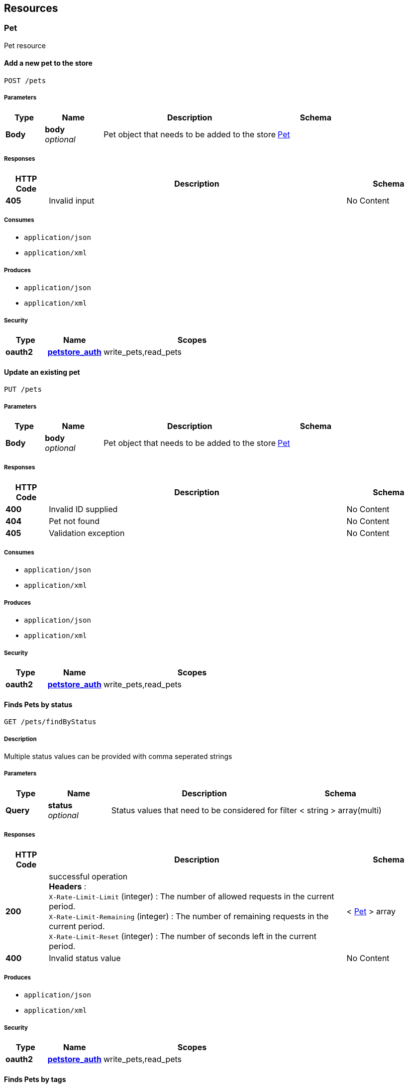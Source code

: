 
[[_paths]]
== Resources

[[_pet_resource]]
=== Pet
Pet resource


[[_addpet]]
==== Add a new pet to the store
....
POST /pets
....


===== Parameters

[options="header", cols=".^2a,.^3a,.^9a,.^4a"]
|===
|Type|Name|Description|Schema
|**Body**|**body** +
__optional__|Pet object that needs to be added to the store|<<_pet,Pet>>
|===


===== Responses

[options="header", cols=".^2a,.^14a,.^4a"]
|===
|HTTP Code|Description|Schema
|**405**|Invalid input|No Content
|===


===== Consumes

* `application/json`
* `application/xml`


===== Produces

* `application/json`
* `application/xml`


===== Security

[options="header", cols=".^3a,.^4a,.^13a"]
|===
|Type|Name|Scopes
|**oauth2**|**<<_petstore_auth,petstore_auth>>**|write_pets,read_pets
|===


[[_updatepet]]
==== Update an existing pet
....
PUT /pets
....


===== Parameters

[options="header", cols=".^2a,.^3a,.^9a,.^4a"]
|===
|Type|Name|Description|Schema
|**Body**|**body** +
__optional__|Pet object that needs to be added to the store|<<_pet,Pet>>
|===


===== Responses

[options="header", cols=".^2a,.^14a,.^4a"]
|===
|HTTP Code|Description|Schema
|**400**|Invalid ID supplied|No Content
|**404**|Pet not found|No Content
|**405**|Validation exception|No Content
|===


===== Consumes

* `application/json`
* `application/xml`


===== Produces

* `application/json`
* `application/xml`


===== Security

[options="header", cols=".^3a,.^4a,.^13a"]
|===
|Type|Name|Scopes
|**oauth2**|**<<_petstore_auth,petstore_auth>>**|write_pets,read_pets
|===


[[_findpetsbystatus]]
==== Finds Pets by status
....
GET /pets/findByStatus
....


===== Description
Multiple status values can be provided with comma seperated strings


===== Parameters

[options="header", cols=".^2a,.^3a,.^9a,.^4a"]
|===
|Type|Name|Description|Schema
|**Query**|**status** +
__optional__|Status values that need to be considered for filter|< string > array(multi)
|===


===== Responses

[options="header", cols=".^2a,.^14a,.^4a"]
|===
|HTTP Code|Description|Schema
|**200**|successful operation +
**Headers** :  +
`X-Rate-Limit-Limit` (integer) : The number of allowed requests in the current period. +
`X-Rate-Limit-Remaining` (integer) : The number of remaining requests in the current period. +
`X-Rate-Limit-Reset` (integer) : The number of seconds left in the current period.|< <<_pet,Pet>> > array
|**400**|Invalid status value|No Content
|===


===== Produces

* `application/json`
* `application/xml`


===== Security

[options="header", cols=".^3a,.^4a,.^13a"]
|===
|Type|Name|Scopes
|**oauth2**|**<<_petstore_auth,petstore_auth>>**|write_pets,read_pets
|===


[[_findpetsbytags]]
==== Finds Pets by tags
....
GET /pets/findByTags
....


===== Description
Muliple tags can be provided with comma seperated strings. Use tag1, tag2, tag3 for testing.


===== Parameters

[options="header", cols=".^2a,.^3a,.^9a,.^4a"]
|===
|Type|Name|Description|Schema
|**Query**|**tags** +
__optional__|Tags to filter by|< string > array(multi)
|===


===== Responses

[options="header", cols=".^2a,.^14a,.^4a"]
|===
|HTTP Code|Description|Schema
|**200**|successful operation +
**Headers** :  +
`X-Rate-Limit-Limit` (integer) : The number of allowed requests in the current period. +
`X-Rate-Limit-Remaining` (integer) : The number of remaining requests in the current period. +
`X-Rate-Limit-Reset` (integer) : The number of seconds left in the current period.|< <<_pet,Pet>> > array
|**400**|Invalid tag value|No Content
|===


===== Produces

* `application/json`
* `application/xml`


===== Security

[options="header", cols=".^3a,.^4a,.^13a"]
|===
|Type|Name|Scopes
|**oauth2**|**<<_petstore_auth,petstore_auth>>**|write_pets,read_pets
|===


[[_updatepetwithform]]
==== Updates a pet in the store with form data
....
POST /pets/{petId}
....


===== Parameters

[options="header", cols=".^2a,.^3a,.^9a,.^4a"]
|===
|Type|Name|Description|Schema
|**Path**|**petId** +
__required__|ID of pet that needs to be updated|string
|**FormData**|**name** +
__required__|Updated name of the pet|string
|**FormData**|**status** +
__required__|Updated status of the pet|string
|===


===== Responses

[options="header", cols=".^2a,.^14a,.^4a"]
|===
|HTTP Code|Description|Schema
|**405**|Invalid input|No Content
|===


===== Consumes

* `application/x-www-form-urlencoded`


===== Produces

* `application/json`
* `application/xml`


===== Security

[options="header", cols=".^3a,.^4a,.^13a"]
|===
|Type|Name|Scopes
|**oauth2**|**<<_petstore_auth,petstore_auth>>**|write_pets,read_pets
|===


[[_getpetbyid]]
==== Find pet by ID
....
GET /pets/{petId}
....


===== Description
Returns a pet when ID &lt; 10. ID &gt; 10 or nonintegers will simulate API error conditions


===== Parameters

[options="header", cols=".^2a,.^3a,.^9a,.^4a"]
|===
|Type|Name|Description|Schema
|**Path**|**petId** +
__required__|ID of pet that needs to be fetched|integer (int64)
|===


===== Responses

[options="header", cols=".^2a,.^14a,.^4a"]
|===
|HTTP Code|Description|Schema
|**200**|successful operation +
**Headers** :  +
`X-Rate-Limit-Limit` (integer) : The number of allowed requests in the current period. +
`X-Rate-Limit-Remaining` (integer) : The number of remaining requests in the current period. +
`X-Rate-Limit-Reset` (integer) : The number of seconds left in the current period.|<<_pet,Pet>>
|**400**|Invalid ID supplied|No Content
|**404**|Pet not found|No Content
|===


===== Produces

* `application/json`
* `application/xml`


===== Security

[options="header", cols=".^3a,.^4a,.^13a"]
|===
|Type|Name|Scopes
|**apiKey**|**<<_api_key,api_key>>**|
|**oauth2**|**<<_petstore_auth,petstore_auth>>**|write_pets,read_pets
|===


[[_deletepet]]
==== Deletes a pet
....
DELETE /pets/{petId}
....


===== Parameters

[options="header", cols=".^2a,.^3a,.^9a,.^4a"]
|===
|Type|Name|Description|Schema
|**Header**|**api_key** +
__required__||string
|**Path**|**petId** +
__required__|Pet id to delete|integer (int64)
|===


===== Responses

[options="header", cols=".^2a,.^14a,.^4a"]
|===
|HTTP Code|Description|Schema
|**400**|Invalid pet value|No Content
|===


===== Produces

* `application/json`
* `application/xml`


===== Security

[options="header", cols=".^3a,.^4a,.^13a"]
|===
|Type|Name|Scopes
|**oauth2**|**<<_petstore_auth,petstore_auth>>**|write_pets,read_pets
|===


[[_store_resource]]
=== Store
Store resource


[[_placeorder]]
==== Place an order for a pet
....
POST /stores/order
....


===== Parameters

[options="header", cols=".^2a,.^3a,.^9a,.^4a"]
|===
|Type|Name|Description|Schema
|**Body**|**body** +
__optional__|order placed for purchasing the pet|<<_order,Order>>
|===


===== Responses

[options="header", cols=".^2a,.^14a,.^4a"]
|===
|HTTP Code|Description|Schema
|**200**|successful operation +
**Headers** :  +
`X-Rate-Limit-Limit` (integer) : The number of allowed requests in the current period. +
`X-Rate-Limit-Remaining` (integer) : The number of remaining requests in the current period. +
`X-Rate-Limit-Reset` (integer) : The number of seconds left in the current period.|<<_order,Order>>
|**400**|Invalid Order|No Content
|===


===== Produces

* `application/json`
* `application/xml`


[[_getorderbyid]]
==== Find purchase order by ID
....
GET /stores/order/{orderId}
....


===== Description
For valid response try integer IDs with value &lt;= 5 or &gt; 10. Other values will generated exceptions


===== Parameters

[options="header", cols=".^2a,.^3a,.^9a,.^4a"]
|===
|Type|Name|Description|Schema
|**Path**|**orderId** +
__required__|ID of pet that needs to be fetched|string
|===


===== Responses

[options="header", cols=".^2a,.^14a,.^4a"]
|===
|HTTP Code|Description|Schema
|**200**|successful operation +
**Headers** :  +
`X-Rate-Limit-Limit` (integer) : The number of allowed requests in the current period. +
`X-Rate-Limit-Remaining` (integer) : The number of remaining requests in the current period. +
`X-Rate-Limit-Reset` (integer) : The number of seconds left in the current period.|<<_order,Order>>
|**400**|Invalid ID supplied|No Content
|**404**|Order not found|No Content
|===


===== Produces

* `application/json`
* `application/xml`


[[_deleteorder]]
==== Delete purchase order by ID
....
DELETE /stores/order/{orderId}
....


===== Description
For valid response try integer IDs with value &lt; 1000. Anything above 1000 or nonintegers will generate API errors


===== Parameters

[options="header", cols=".^2a,.^3a,.^9a,.^4a"]
|===
|Type|Name|Description|Schema
|**Path**|**orderId** +
__required__|ID of the order that needs to be deleted|string
|===


===== Responses

[options="header", cols=".^2a,.^14a,.^4a"]
|===
|HTTP Code|Description|Schema
|**400**|Invalid ID supplied|No Content
|**404**|Order not found|No Content
|===


===== Produces

* `application/json`
* `application/xml`


[[_user_resource]]
=== User
User resource


[[_createuser]]
==== Create user
....
POST /users
....


===== Description
This can only be done by the logged in user.


===== Parameters

[options="header", cols=".^2a,.^3a,.^9a,.^4a"]
|===
|Type|Name|Description|Schema
|**Body**|**body** +
__optional__|Created user object|<<_user,User>>
|===


===== Responses

[options="header", cols=".^2a,.^14a,.^4a"]
|===
|HTTP Code|Description|Schema
|**default**|successful operation|No Content
|===


===== Produces

* `application/json`
* `application/xml`


[[_createuserswitharrayinput]]
==== Creates list of users with given input array
....
POST /users/createWithArray
....


===== Parameters

[options="header", cols=".^2a,.^3a,.^9a,.^4a"]
|===
|Type|Name|Description|Schema
|**Body**|**body** +
__optional__|List of user object|< <<_user,User>> > array
|===


===== Responses

[options="header", cols=".^2a,.^14a,.^4a"]
|===
|HTTP Code|Description|Schema
|**default**|successful operation|No Content
|===


===== Produces

* `application/json`
* `application/xml`


[[_createuserswithlistinput]]
==== Creates list of users with given input array
....
POST /users/createWithList
....


===== Parameters

[options="header", cols=".^2a,.^3a,.^9a,.^4a"]
|===
|Type|Name|Description|Schema
|**Body**|**body** +
__optional__|List of user object|< <<_user,User>> > array
|===


===== Responses

[options="header", cols=".^2a,.^14a,.^4a"]
|===
|HTTP Code|Description|Schema
|**default**|successful operation|No Content
|===


===== Produces

* `application/json`
* `application/xml`


[[_loginuser]]
==== Logs user into the system
....
GET /users/login
....


===== Parameters

[options="header", cols=".^2a,.^3a,.^9a,.^4a"]
|===
|Type|Name|Description|Schema
|**Query**|**password** +
__optional__|The password for login in clear text|string
|**Query**|**username** +
__optional__|The user name for login|string
|===


===== Responses

[options="header", cols=".^2a,.^14a,.^4a"]
|===
|HTTP Code|Description|Schema
|**200**|successful operation +
**Headers** :  +
`X-Rate-Limit-Limit` (integer) : The number of allowed requests in the current period. +
`X-Rate-Limit-Remaining` (integer) : The number of remaining requests in the current period. +
`X-Rate-Limit-Reset` (integer) : The number of seconds left in the current period.|string
|**400**|Invalid username/password supplied|No Content
|===


===== Produces

* `application/json`
* `application/xml`


[[_logoutuser]]
==== Logs out current logged in user session
....
GET /users/logout
....


===== Responses

[options="header", cols=".^2a,.^14a,.^4a"]
|===
|HTTP Code|Description|Schema
|**default**|successful operation|No Content
|===


===== Produces

* `application/json`
* `application/xml`


[[_getuserbyname]]
==== Get user by user name
....
GET /users/{username}
....


===== Parameters

[options="header", cols=".^2a,.^3a,.^9a,.^4a"]
|===
|Type|Name|Description|Schema
|**Path**|**username** +
__required__|The name that needs to be fetched. Use user1 for testing.|string
|===


===== Responses

[options="header", cols=".^2a,.^14a,.^4a"]
|===
|HTTP Code|Description|Schema
|**200**|successful operation +
**Headers** :  +
`X-Rate-Limit-Limit` (integer) : The number of allowed requests in the current period. +
`X-Rate-Limit-Remaining` (integer) : The number of remaining requests in the current period. +
`X-Rate-Limit-Reset` (integer) : The number of seconds left in the current period.|<<_user,User>>
|**400**|Invalid username supplied|No Content
|**404**|User not found|No Content
|===


===== Produces

* `application/json`
* `application/xml`


[[_updateuser]]
==== Updated user
....
PUT /users/{username}
....


===== Description
This can only be done by the logged in user.


===== Parameters

[options="header", cols=".^2a,.^3a,.^9a,.^4a"]
|===
|Type|Name|Description|Schema
|**Path**|**username** +
__required__|name that need to be deleted|string
|**Body**|**body** +
__optional__|Updated user object|<<_user,User>>
|===


===== Responses

[options="header", cols=".^2a,.^14a,.^4a"]
|===
|HTTP Code|Description|Schema
|**400**|Invalid user supplied|No Content
|**404**|User not found|No Content
|===


===== Produces

* `application/json`
* `application/xml`


[[_deleteuser]]
==== Delete user
....
DELETE /users/{username}
....


===== Description
This can only be done by the logged in user.


===== Parameters

[options="header", cols=".^2a,.^3a,.^9a,.^4a"]
|===
|Type|Name|Description|Schema
|**Path**|**username** +
__required__|The name that needs to be deleted|string
|===


===== Responses

[options="header", cols=".^2a,.^14a,.^4a"]
|===
|HTTP Code|Description|Schema
|**400**|Invalid username supplied|No Content
|**404**|User not found|No Content
|===


===== Produces

* `application/json`
* `application/xml`



